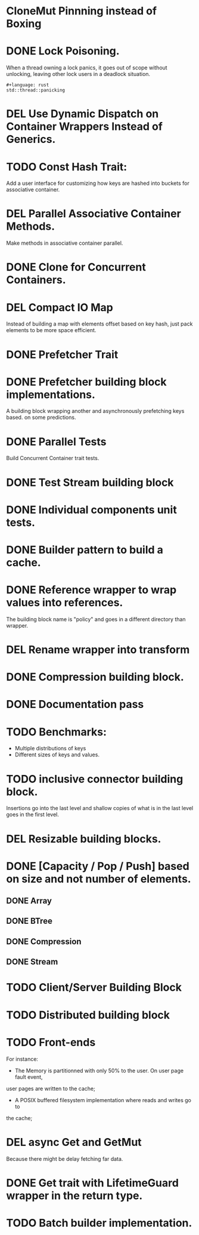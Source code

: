 * CloneMut Pinnning instead of Boxing
* DONE Lock Poisoning.
	When a thread owning a lock panics, it goes out of scope without unlocking,
	leaving other lock users in a deadlock situation.
#+begin_src 
#+language: rust
std::thread::panicking
#+end_src
* DEL Use Dynamic Dispatch on Container Wrappers Instead of Generics.
* TODO Const Hash Trait:
	Add a user interface for customizing how keys are 
	hashed into buckets for associative container.
* DEL Parallel Associative Container Methods.
	Make methods in associative container parallel.
* DONE Clone for Concurrent Containers.
* DEL Compact IO Map
	Instead of building a map with elements offset based on key hash,
	just pack elements to be more space efficient.
* DONE Prefetcher Trait
* DONE Prefetcher building block implementations.
A building block wrapping another and asynchronously prefetching keys based.
on some predictions.
* DONE Parallel Tests
	Build Concurrent Container trait tests.
* DONE Test Stream building block
* DONE Individual components unit tests.
* DONE Builder pattern to build a cache.
* DONE Reference wrapper to wrap values into references.
	The building block name is "policy" and goes in a different directory
	than wrapper.
* DEL Rename wrapper into transform
* DONE Compression building block.
* DONE Documentation pass
* TODO Benchmarks:
+ Multiple distributions of keys
+ Different sizes of keys and values.
* TODO inclusive connector building block.
Insertions go into the last level and shallow copies of what is in the
last level goes in the first level.
* DEL Resizable building blocks.
* DONE [Capacity / Pop / Push] based on size and not number of elements.
** DONE Array
** DONE BTree
** DONE Compression
** DONE Stream
* TODO Client/Server Building Block
* TODO Distributed building block
* TODO Front-ends
For instance:
+ The Memory is partitionned with only 50% to the user. On user page fault event,
user pages are written to the cache;
+ A POSIX buffered filesystem implementation where reads and writes go to
the cache;
* DEL async Get and GetMut
Because there might be delay fetching far data.
* DONE Get trait with LifetimeGuard wrapper in the return type.
* TODO Batch builder implementation.
